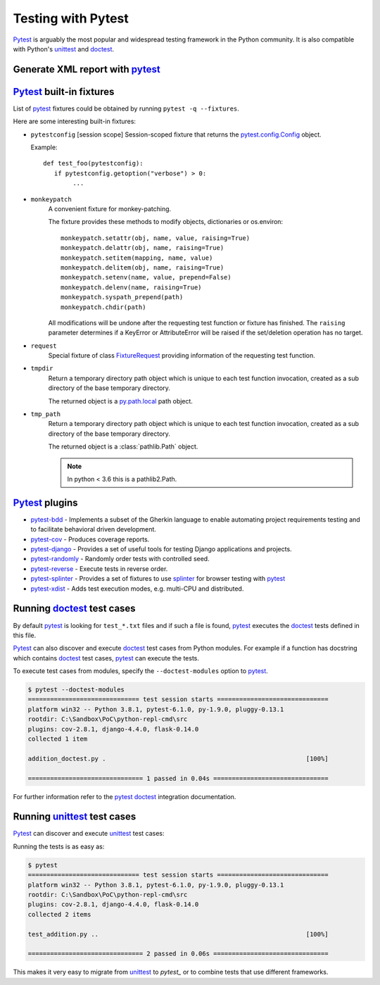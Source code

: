 Testing with Pytest
====================

`Pytest`_ is arguably the most popular and widespread testing framework in the Python community. It is also compatible with Python's `unittest`_ and `doctest`_.


Generate XML report with `pytest`_
-----------------------------------



`Pytest`_ built-in fixtures
----------------------------

List of `pytest`_ fixtures could be obtained by running ``pytest -q --fixtures``.

Here are some interesting built-in fixtures:

- ``pytestconfig`` [session scope]
  Session-scoped fixture that returns the `pytest.config.Config`_ object.

  Example::

     def test_foo(pytestconfig):
        if pytestconfig.getoption("verbose") > 0:
             ...
- ``monkeypatch``
    A convenient fixture for monkey-patching.

    The fixture provides these methods to modify objects, dictionaries or
    os.environ::

        monkeypatch.setattr(obj, name, value, raising=True)
        monkeypatch.delattr(obj, name, raising=True)
        monkeypatch.setitem(mapping, name, value)
        monkeypatch.delitem(obj, name, raising=True)
        monkeypatch.setenv(name, value, prepend=False)
        monkeypatch.delenv(name, raising=True)
        monkeypatch.syspath_prepend(path)
        monkeypatch.chdir(path)

    All modifications will be undone after the requesting test function or
    fixture has finished. The ``raising`` parameter determines if a KeyError
    or AttributeError will be raised if the set/deletion operation has no target.
- ``request``
    Special fixture of class `FixtureRequest`_ providing information of the requesting test function.
- ``tmpdir``
    Return a temporary directory path object which is unique to each test
    function invocation, created as a sub directory of the base temporary
    directory.

    The returned object is a `py.path.local`_ path object.

    .. _`py.path.local`: https://py.readthedocs.io/en/latest/path.html

- ``tmp_path``
    Return a temporary directory path object which is unique to each test
    function invocation, created as a sub directory of the base temporary
    directory.

    The returned object is a :class:`pathlib.Path` object.

    .. note::

        In python < 3.6 this is a pathlib2.Path.

`Pytest`_ plugins
-------------------

- `pytest-bdd`_ - Implements a subset of the Gherkin language to enable automating project requirements testing and to facilitate behavioral driven development.
- `pytest-cov`_ - Produces coverage reports.
- `pytest-django`_ -  Provides a set of useful tools for testing Django applications and projects.
- `pytest-randomly`_ - Randomly order tests with controlled seed.
- `pytest-reverse`_ - Execute tests in reverse order.
- `pytest-splinter`_ - Provides a set of fixtures to use `splinter`_ for browser testing with `pytest`_
- `pytest-xdist`_ - Adds test execution modes, e.g. multi-CPU and distributed.

Running `doctest`_ test cases
-----------------------------

By default `pytest`_ is looking for ``test_*.txt`` files and if such a file is found, `pytest`_ executes the `doctest`_ tests defined in this file.

`Pytest`_ can also discover and execute `doctest`_ test cases from Python modules. For example if a function has docstring which contains `doctest`_ test cases, `pytest`_ can execute the tests.

.. code-block:: python
   :name: addition-doctest-py
   :caption: addition_doctest.py

   def add(*args):
      """Add one or more numbers and return the result.

      >>> add(3, 2)
      5
      >>> add(5, 4, 3, 2, 3, 4, 5)
      26
      """
      return sum(args)

To execute test cases from modules, specify the ``--doctest-modules`` option to `pytest`_.

.. code-block:: console

   $ pytest --doctest-modules
   ============================== test session starts ==============================
   platform win32 -- Python 3.8.1, pytest-6.1.0, py-1.9.0, pluggy-0.13.1
   rootdir: C:\Sandbox\PoC\python-repl-cmd\src
   plugins: cov-2.8.1, django-4.4.0, flask-0.14.0
   collected 1 item

   addition_doctest.py .                                                      [100%]

   =============================== 1 passed in 0.04s ===============================

For further information refer to the `pytest doctest`_ integration documentation.

Running `unittest`_ test cases
-------------------------------

`Pytest`_ can discover and execute `unittest`_ test cases:

.. code-block:: python
   :name: test-addition-py
   :caption: test_addition.py

   import unittest

   def add(*args):
      return sum(args)

   class TestAddition(unittest.TestCase):
      def test_result_is_sum(self):
         result = add(3, 2)
         self.assertEqual(result, 5)

      def test_add_many(self):
         result = add(5, 4, 3, 2, 3, 4, 5)
         self.assertEqual(result, 26)

Running the tests is as easy as:

.. code-block:: console

   $ pytest
   ============================== test session starts ==============================
   platform win32 -- Python 3.8.1, pytest-6.1.0, py-1.9.0, pluggy-0.13.1
   rootdir: C:\Sandbox\PoC\python-repl-cmd\src
   plugins: cov-2.8.1, django-4.4.0, flask-0.14.0
   collected 2 items

   test_addition.py ..                                                        [100%]

   =============================== 2 passed in 0.06s ===============================

This makes it very easy to migrate from `unittest`_ to `pytest_` or to combine tests that use different frameworks.

.. _doctest: https://docs.python.org/3/library/doctest.html
.. _FixtureRequest: https://docs.pytest.org/en/latest/reference.html#pytest.FixtureRequest
.. _pytest: https://docs.pytest.org/en/latest/doctest.html
.. _pytest doctest: https://docs.pytest.org/en/latest/doctest.html
.. _pytest.config.Config: https://docs.pytest.org/en/latest/reference.html#pytest.config.Config
.. _pytest-bdd: https://github.com/pytest-dev/pytest-bdd
.. _pytest-cov: https://github.com/pytest-dev/pytest-cov
.. _pytest_cov documentation: https://pytest-cov.readthedocs.io/en/latest/
.. _pytest-django: https://pytest-django.readthedocs.io/en/latest/
.. _pytest-randomly: https://github.com/pytest-dev/pytest-randomly
.. _pytest-reverse: https://github.com/adamchainz/pytest-reverse
.. _pytest-splinter: https://github.com/pytest-dev/pytest-splinter
.. _pytest-xdist: https://github.com/pytest-dev/pytest-xdist
.. _splinter: https://splinter.readthedocs.io/en/latest/
.. _unittest: https://docs.python.org/3/library/unittest.html

.. _speed up your django tests: https://adamchainz.gumroad.com/l/suydt
